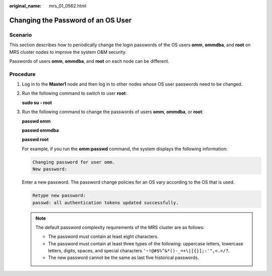 :original_name: mrs_01_0562.html

.. _mrs_01_0562:

Changing the Password of an OS User
===================================

Scenario
--------

This section describes how to periodically change the login passwords of the OS users **omm**, **ommdba**, and **root** on MRS cluster nodes to improve the system O&M security.

Passwords of users **omm**, **ommdba**, and **root** on each node can be different.

Procedure
---------

#. Log in to the **Master1** node and then log in to other nodes whose OS user passwords need to be changed.

#. Run the following command to switch to user **root**:

   **sudo su - root**

3. Run the following command to change the passwords of users **omm**, **ommdba**, or **root**:

   **passwd omm**

   **passwd ommdba**

   **passwd root**

   For example, if you run the **omm:passwd** command, the system displays the following information:

   .. code-block::

      Changing password for user omm.
      New password:

   Enter a new password. The password change policies for an OS vary according to the OS that is used.

   .. code-block::

      Retype new password:
      passwd: all authentication tokens updated successfully.

   .. note::

      The default password complexity requirements of the MRS cluster are as follows:

      -  The password must contain at least eight characters.
      -  The password must contain at least three types of the following: uppercase letters, lowercase letters, digits, spaces, and special characters ``'~!@#$%^&*()-_=+\|[{}];:'",<.>/?``.
      -  The new password cannot be the same as last five historical passwords.
